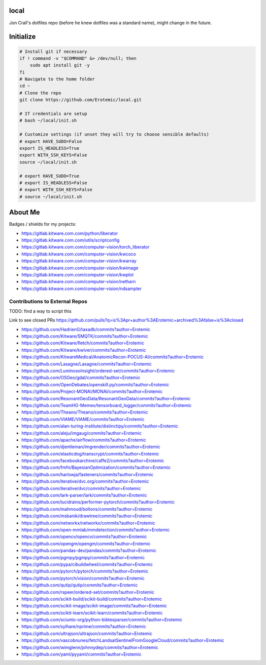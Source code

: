 local
=====

Jon Crall's dotfiles repo (before he knew dotfiles was a standard name), might change in the future.


Initialize
==========

.. code:: bash

    # Install git if necessary
    if ! command -v "$COMMAND" &> /dev/null; then
        sudo apt install git -y
    fi
    # Navigate to the home folder
    cd ~
    # Clone the repo
    git clone https://github.com/Erotemic/local.git

    # If credentials are setup
    # bash ~/local/init.sh

    # Customize settings (if unset they will try to choose sensible defaults)
    # export HAVE_SUDO=False
    export IS_HEADLESS=True
    export WITH_SSH_KEYS=False
    source ~/local/init.sh

    # export HAVE_SUDO=True
    # export IS_HEADLESS=False
    # export WITH_SSH_KEYS=False
    # source ~/local/init.sh

About Me
========

Badges / shields for my projects:

|xdoctest| |ubelt| |mkinit| |vimtk| |xdev| |progiter| |timerit| |git-sync| |line_profiler| |ibeis| |graphid| |hotspotter| |crall-thesis-2017| |pypogo| |shitspotter|


.. |xdoctest| image:: https://img.shields.io/github/stars/Erotemic/xdoctest?style=social&label=stars:xdoctest
    :target: https://github.com/Erotemic/xdoctest
.. |ubelt| image:: https://img.shields.io/github/stars/Erotemic/ubelt?style=social&label=stars:ubelt
    :target: https://github.com/Erotemic/ubelt
.. |mkinit| image:: https://img.shields.io/github/stars/Erotemic/mkinit?style=social&label=stars:mkinit
    :target: https://github.com/Erotemic/mkinit
.. |vimtk| image:: https://img.shields.io/github/stars/Erotemic/vimtk?style=social&label=stars:vimtk
    :target: https://github.com/Erotemic/vimtk
.. |xdev| image:: https://img.shields.io/github/stars/Erotemic/xdev?style=social&label=stars:xdev
    :target: https://github.com/Erotemic/xdev
.. |progiter| image:: https://img.shields.io/github/stars/Erotemic/progiter?style=social&label=stars:progiter
    :target: https://github.com/Erotemic/progiter
.. |timerit| image:: https://img.shields.io/github/stars/Erotemic/timerit?style=social&label=stars:timerit
    :target: https://github.com/Erotemic/timerit
.. |git-sync| image:: https://img.shields.io/github/stars/Erotemic/git-sync?style=social&label=stars:git-sync
    :target: https://github.com/Erotemic/git-sync
.. |line_profiler| image:: https://img.shields.io/github/stars/Erotemic/line_profiler?style=social&label=stars:line_profiler
    :target: https://github.com/Erotemic/line_profiler


.. |ibeis| image:: https://img.shields.io/github/stars/Erotemic/ibeis?style=social&label=stars:ibeis
    :target: https://github.com/Erotemic/ibeis
.. |graphid| image:: https://img.shields.io/github/stars/Erotemic/graphid?style=social&label=stars:graphid
    :target: https://github.com/Erotemic/graphid
.. |hotspotter| image:: https://img.shields.io/github/stars/Erotemic/hotspotter?style=social&label=stars:hotspotter
    :target: https://github.com/Erotemic/hotspotter
.. |crall-thesis-2017| image:: https://img.shields.io/github/stars/Erotemic/crall-thesis-2017?style=social&label=stars:crall-thesis-2017
    :target: https://github.com/Erotemic/crall-thesis-2017


.. |pypogo| image:: https://img.shields.io/github/stars/Erotemic/pypogo?style=social&label=stars:pypogo
    :target: https://github.com/Erotemic/pypogo
.. |shitspotter| image:: https://img.shields.io/github/stars/Erotemic/shitspotter?style=social&label=stars:shitspotter
    :target: https://github.com/Erotemic/shitspotter


* https://gitlab.kitware.com.com/python/liberator
* https://gitlab.kitware.com.com/utils/scriptconfig
* https://gitlab.kitware.com.com/computer-vision/torch_liberator

* https://gitlab.kitware.com.com/computer-vision/kwcoco
* https://gitlab.kitware.com.com/computer-vision/kwarray
* https://gitlab.kitware.com.com/computer-vision/kwimage
* https://gitlab.kitware.com.com/computer-vision/kwplot

* https://gitlab.kitware.com.com/computer-vision/netharn
* https://gitlab.kitware.com.com/computer-vision/ndsampler



.. .. See ~/local/misc/badges.py for autogen

Contributions to External Repos
-------------------------------


TODO: find a way to script this


Link to see closed PRs
https://github.com/pulls?q=is%3Apr+author%3AErotemic+archived%3Afalse+is%3Aclosed

* https://github.com/HadrienG/taxadb/commits?author=Erotemic
* https://github.com/Kitware/SMQTK/commits?author=Erotemic
* https://github.com/Kitware/fletch/commits?author=Erotemic
* https://github.com/Kitware/kwiver/commits?author=Erotemic
* https://github.com/KitwareMedical/AnatomicRecon-POCUS-AI/commits?author=Erotemic
* https://github.com/Lasagne/Lasagne/commits?author=Erotemic
* https://github.com/LuminosoInsight/ordered-set/commits?author=Erotemic
* https://github.com/OSGeo/gdal/commits?author=Erotemic
* https://github.com/OpenDebates/openskill.py/commits?author=Erotemic
* https://github.com/Project-MONAI/MONAI/commits?author=Erotemic
* https://github.com/ResonantGeoData/ResonantGeoData/commits?author=Erotemic
* https://github.com/TeamHG-Memex/tensorboard_logger/commits?author=Erotemic
* https://github.com/Theano/Theano/commits?author=Erotemic
* https://github.com/VIAME/VIAME/commits?author=Erotemic
* https://github.com/alan-turing-institute/distinctipy/commits?author=Erotemic
* https://github.com/aleju/imgaug/commits?author=Erotemic
* https://github.com/apache/airflow/commits?author=Erotemic
* https://github.com/djentleman/imgrender/commits?author=Erotemic
* https://github.com/elasticdog/transcrypt/commits?author=Erotemic
* https://github.com/facebookarchive/caffe2/commits?author=Erotemic
* https://github.com/fmfn/BayesianOptimization/commits?author=Erotemic
* https://github.com/harlowja/fasteners/commits?author=Erotemic
* https://github.com/iterative/dvc.org/commits?author=Erotemic
* https://github.com/iterative/dvc/commits?author=Erotemic
* https://github.com/lark-parser/lark/commits?author=Erotemic
* https://github.com/lucidrains/performer-pytorch/commits?author=Erotemic
* https://github.com/mahmoud/boltons/commits?author=Erotemic
* https://github.com/msbanik/drawtree/commits?author=Erotemic
* https://github.com/networkx/networkx/commits?author=Erotemic
* https://github.com/open-mmlab/mmdetection/commits?author=Erotemic
* https://github.com/opencv/opencv/commits?author=Erotemic
* https://github.com/opengm/opengm/commits?author=Erotemic
* https://github.com/pandas-dev/pandas/commits?author=Erotemic
* https://github.com/pgmpy/pgmpy/commits?author=Erotemic
* https://github.com/pypa/cibuildwheel/commits?author=Erotemic
* https://github.com/pytorch/pytorch/commits?author=Erotemic
* https://github.com/pytorch/vision/commits?author=Erotemic
* https://github.com/qutip/qutip/commits?author=Erotemic
* https://github.com/rspeer/ordered-set/commits?author=Erotemic
* https://github.com/scikit-build/scikit-build/commits?author=Erotemic
* https://github.com/scikit-image/scikit-image/commits?author=Erotemic
* https://github.com/scikit-learn/scikit-learn/commits?author=Erotemic
* https://github.com/sciunto-org/python-bibtexparser/commits?author=Erotemic
* https://github.com/sylhare/nprime/commits?author=Erotemic
* https://github.com/ultrajson/ultrajson/commits?author=Erotemic
* https://github.com/vascobnunes/fetchLandsatSentinelFromGoogleCloud/commits?author=Erotemic
* https://github.com/wimglenn/johnnydep/commits?author=Erotemic
* https://github.com/yaml/pyyaml/commits?author=Erotemic
